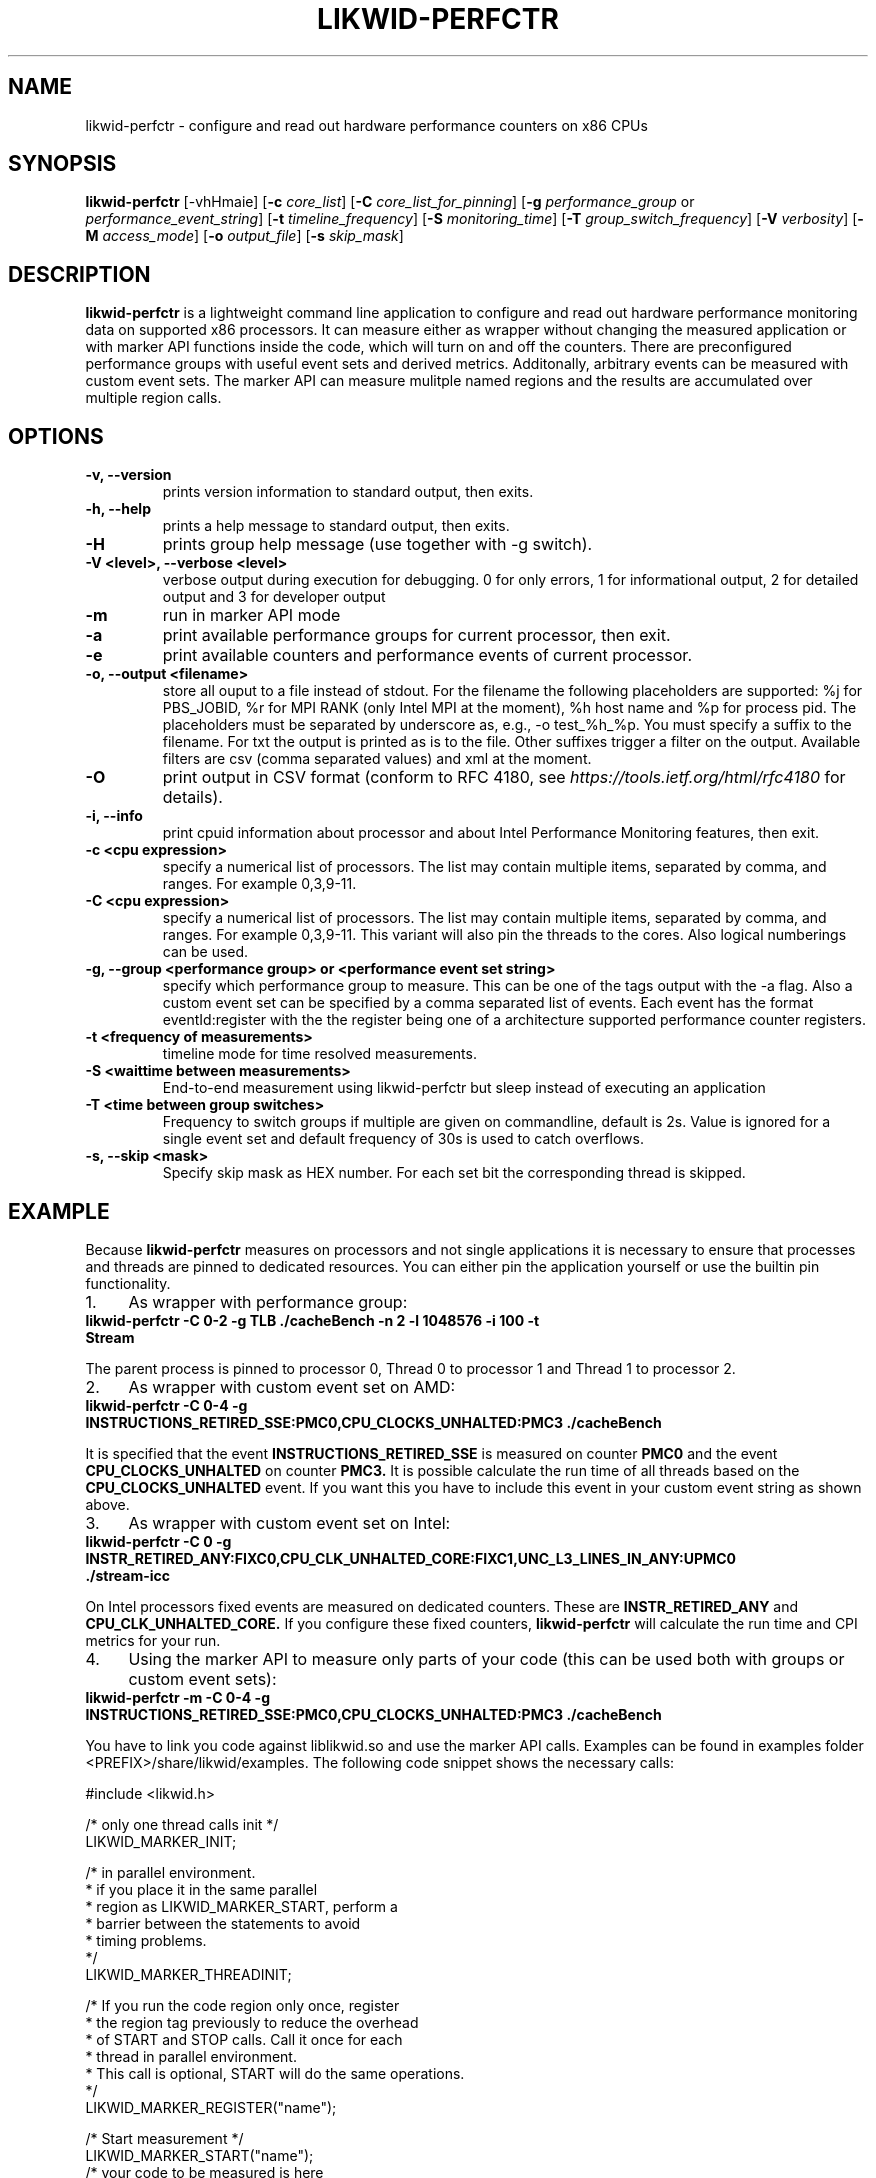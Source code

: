 .TH LIKWID-PERFCTR 1 <DATE> likwid\-<VERSION>
.SH NAME
likwid-perfctr \- configure and read out hardware performance counters on x86 CPUs
.SH SYNOPSIS
.B likwid-perfctr 
.RB [\-vhHmaie]
.RB [ \-c
.IR core_list ]
.RB [ \-C
.IR core_list_for_pinning ]
.RB [ \-g
.IR performance_group
or
.IR performance_event_string ]
.RB [ \-t
.IR timeline_frequency ]
.RB [ \-S
.IR monitoring_time ]
.RB [ \-T
.IR group_switch_frequency ]
.RB [ \-V
.IR verbosity ]
.RB [ \-M
.IR access_mode ]
.RB [ \-o
.IR output_file ]
.RB [ \-s
.IR skip_mask ]
.SH DESCRIPTION
.B likwid-perfctr
is a lightweight command line application to configure and read out hardware performance monitoring data
on supported x86 processors. It can measure either as wrapper without changing the measured application
or with marker API functions inside the code, which will turn on and off the counters. There are preconfigured
performance groups with useful event sets and derived metrics. Additonally, arbitrary events can be measured with
custom event sets. The marker API can measure mulitple named regions and the results are accumulated over multiple region calls.

.SH OPTIONS
.TP
.B \-\^v, \-\-\^version
prints version information to standard output, then exits.
.TP
.B \-\^h, \-\-\^help
prints a help message to standard output, then exits.
.TP
.B \-\^H
prints group help message (use together with -g switch).
.TP
.B \-\^V <level>, \-\-\^verbose <level>
verbose output during execution for debugging. 0 for only errors, 1 for informational output, 2 for detailed output and 3 for developer output
.TP
.B \-\^m
run in marker API mode
.TP
.B \-\^a
print available performance groups for current processor, then exit.
.TP
.B \-\^e
print available counters and performance events of current processor.
.TP
.B \-\^o, \-\-\^output <filename>
store all ouput to a file instead of stdout. For the filename the following placeholders are supported: 
%j for PBS_JOBID, %r for MPI RANK (only Intel MPI at the moment), %h host name and %p for process pid.
The placeholders must be separated by underscore as, e.g., -o test_%h_%p. You must specify a suffix to
the filename. For txt the output is printed as is to the file. Other suffixes trigger a filter on the output.
Available filters are csv (comma separated values) and xml at the moment.
.TP
.B \-\^O
print output in CSV format (conform to RFC 4180, see
.I https://tools.ietf.org/html/rfc4180
for details).
.TP
.B \-\^i, \-\-\^info
print cpuid information about processor and about Intel Performance Monitoring features, then exit.
.TP
.B \-\^c <cpu expression>
specify a numerical list of processors. The list may contain multiple 
items, separated by comma, and ranges. For example 0,3,9-11.
.TP
.B \-\^C <cpu expression>
specify a numerical list of processors. The list may contain multiple 
items, separated by comma, and ranges. For example 0,3,9-11. This variant will
also pin the threads to the cores. Also logical numberings can be used.
.TP
.B \-\^g, \-\-\^group <performance group> or <performance event set string>
specify which performance group to measure. This can be one of the tags output with the -a flag.
Also a custom event set can be specified by a comma separated list of events. Each event has the format
eventId:register with the the register being one of a architecture supported performance counter registers.
.TP
.B \-\^t <frequency of measurements>
timeline mode for time resolved measurements.
.TP
.B \-\^S <waittime between measurements>
End-to-end measurement using likwid-perfctr but sleep instead of executing an application
.TP
.B \-\^T <time between group switches>
Frequency to switch groups if multiple are given on commandline, default is 2s. Value is ignored for a single event set and default frequency of 30s is used to catch overflows.
.TP
.B \-\^s, \-\-\^skip <mask>
Specify skip mask as HEX number. For each set bit the corresponding thread is skipped.

.SH EXAMPLE
Because 
.B likwid-perfctr
measures on processors and not single applications it is necessary to ensure
that processes and threads are pinned to dedicated resources. You can either pin the application yourself
or use the builtin pin functionality.
.IP 1. 4
As wrapper with performance group:
.TP
.B likwid-perfctr -C 0-2 -g TLB ./cacheBench -n 2 -l 1048576 -i 100 -t Stream
.PP
The parent process is pinned to processor 0, Thread 0 to processor 1 and Thread 1 to processor 2.
.IP 2. 4
As wrapper with custom event set on AMD:
.TP
.B likwid-perfctr -C 0-4 -g INSTRUCTIONS_RETIRED_SSE:PMC0,CPU_CLOCKS_UNHALTED:PMC3 ./cacheBench
.PP
It is specified that the event
.B INSTRUCTIONS_RETIRED_SSE
is measured on counter
.B PMC0
and the event
.B CPU_CLOCKS_UNHALTED
on counter
.B PMC3.
It is possible calculate the run time of all threads based on the
.B CPU_CLOCKS_UNHALTED
event. If you want this you have to include this event in your custom event string as shown above.

.IP 3. 4
As wrapper with custom event set on Intel:
.TP
.B likwid-perfctr -C 0 -g INSTR_RETIRED_ANY:FIXC0,CPU_CLK_UNHALTED_CORE:FIXC1,UNC_L3_LINES_IN_ANY:UPMC0 ./stream-icc
.PP
On Intel processors fixed events are measured on dedicated counters. These are
.B INSTR_RETIRED_ANY
and
.B CPU_CLK_UNHALTED_CORE.
If you configure these fixed counters, 
.B likwid-perfctr
will calculate the run time and CPI metrics for your run.

.IP 4. 4
Using the marker API to measure only parts of your code (this can be used both with groups or custom event sets):
.TP
.B likwid-perfctr -m -C 0-4 -g INSTRUCTIONS_RETIRED_SSE:PMC0,CPU_CLOCKS_UNHALTED:PMC3 ./cacheBench
.PP
You have to link you code against liblikwid.so and use the marker API calls.
Examples can be found in examples folder <PREFIX>/share/likwid/examples.
The following code snippet shows the necessary calls:

.nf
#include <likwid.h>

/* only one thread calls init */
LIKWID_MARKER_INIT;

/* in parallel environment.
 * if you place it in the same parallel
 * region as LIKWID_MARKER_START, perform a
 * barrier between the statements to avoid
 * timing problems.
 */
LIKWID_MARKER_THREADINIT;

/* If you run the code region only once, register
 * the region tag previously to reduce the overhead
 * of START and STOP calls. Call it once for each
 * thread in parallel environment.
 * This call is optional, START will do the same operations.
 */
LIKWID_MARKER_REGISTER("name");

/* Start measurement */
LIKWID_MARKER_START("name");
/* your code to be measured is here
 * you can also nest named regions
 */
LIKWID_MARKER_STOP("name");

/* If you want to measure multiple groups/event sets
 * Switches through groups in round-robin fashion
 */
LIKWID_MARKER_SWITCH;

/* Finally */
LIKWID_MARKER_CLOSE;
.fi

.IP 5. 4
Using likwid in timeline mode:
.TP
.B likwid-perfctr -c 0-3 -g FLOPS_DP -t 300ms ./cacheBench > out.txt
.PP
This will read out the counters every 300ms on physical cores 0-3 and write the results to out.txt.
The application is not pinned to the CPUs. The output syntax of the timeline mode is:

.B <groupID> <numberOfEvents> <numberOfThreads> <Timestamp> <Event1_Thread1> <Event1_Thread2> ... <EventN_ThreadN>

For timeline mode there is a frontend application likwid-perfscope(1), which enables live plotting of selected events.

.IP 6. 4
Using likwid in stethoscope mode:
.TP
.B likwid-perfctr -c 0-3 -g FLOPS_DP -S 2s
.PP
This will start the counters and read them out after 2s on physical cores 0-3 and write the results to stdout.

.IP 7. 4
Using likwid with counter options:
.TP
.B likwid-perfctr -c S0:1@S1:1 -g LLC_LOOKUPS_DATA_READ:CBOX0C0:STATE=0x9 ./cacheBench
.PP
This will program the counter
.B CBOX0C0
(the counter 0 of the LLC cache box 0) to measure the event
.B LLC_LOOKUPS_DATA_READ
and filter the increments by the state of a cacheline.
.B STATE=0x9
for this event means all <invalid> and <modified> cachelines. Which options are allowed for which box is listed in LIKWID's html documentation. The values for the options can be found in the vendors performance monitoring documentations. Likwid measures the first CPU of socket 0 and the first CPU of socket 1. See likwid-pin(1) for details regarding the cpu expressions.
For more code examples have a look at the likwid WIKI pages and LIKWID's html documentation.

.SH AUTHOR
Written by Thomas Roehl <thomas.roehl@googlemail.com>.
.SH BUGS
Report Bugs on <https://github.com/rrze-likwid/likwid/issues>.
.SH SEE ALSO
likwid-topology(1), likwid-perfscope(1), likwid-pin(1), likwid-bench(1)
